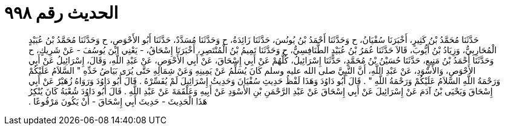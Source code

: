 
= الحديث رقم ٩٩٨

[quote.hadith]
حَدَّثَنَا مُحَمَّدُ بْنُ كَثِيرٍ، أَخْبَرَنَا سُفْيَانُ، ح وَحَدَّثَنَا أَحْمَدُ بْنُ يُونُسَ، حَدَّثَنَا زَائِدَةُ، ح وَحَدَّثَنَا مُسَدَّدٌ، حَدَّثَنَا أَبُو الأَحْوَصِ، ح وَحَدَّثَنَا مُحَمَّدُ بْنُ عُبَيْدٍ الْمُحَارِبِيُّ، وَزِيَادُ بْنُ أَيُّوبَ، قَالاَ حَدَّثَنَا عُمَرُ بْنُ عُبَيْدٍ الطَّنَافِسِيُّ، ح وَحَدَّثَنَا تَمِيمُ بْنُ الْمُنْتَصِرِ، أَخْبَرَنَا إِسْحَاقُ، - يَعْنِي ابْنَ يُوسُفَ - عَنْ شَرِيكٍ، ح وَحَدَّثَنَا أَحْمَدُ بْنُ مَنِيعٍ، حَدَّثَنَا حُسَيْنُ بْنُ مُحَمَّدٍ، حَدَّثَنَا إِسْرَائِيلُ، كُلُّهُمْ عَنْ أَبِي إِسْحَاقَ، عَنْ أَبِي الأَحْوَصِ، عَنْ عَبْدِ اللَّهِ، وَقَالَ، إِسْرَائِيلُ عَنْ أَبِي الأَحْوَصِ، وَالأَسْوَدِ، عَنْ عَبْدِ اللَّهِ، أَنَّ النَّبِيَّ صلى الله عليه وسلم كَانَ يُسَلِّمُ عَنْ يَمِينِهِ وَعَنْ شِمَالِهِ حَتَّى يُرَى بَيَاضُ خَدِّهِ ‏"‏ السَّلاَمُ عَلَيْكُمْ وَرَحْمَةُ اللَّهِ السَّلاَمُ عَلَيْكُمْ وَرَحْمَةُ اللَّهِ ‏"‏ ‏.‏ قَالَ أَبُو دَاوُدَ وَهَذَا لَفْظُ حَدِيثِ سُفْيَانَ وَحَدِيثُ إِسْرَائِيلَ لَمْ يُفَسِّرْهُ ‏.‏ قَالَ أَبُو دَاوُدَ وَرَوَاهُ زُهَيْرٌ عَنْ أَبِي إِسْحَاقَ وَيَحْيَى بْنُ آدَمَ عَنْ إِسْرَائِيلَ عَنْ أَبِي إِسْحَاقَ عَنْ عَبْدِ الرَّحْمَنِ بْنِ الأَسْوَدِ عَنْ أَبِيهِ وَعَلْقَمَةَ عَنْ عَبْدِ اللَّهِ ‏.‏ قَالَ أَبُو دَاوُدَ شُعْبَةُ كَانَ يُنْكِرُ هَذَا الْحَدِيثَ - حَدِيثَ أَبِي إِسْحَاقَ - أَنْ يَكُونَ مَرْفُوعًا ‏.‏